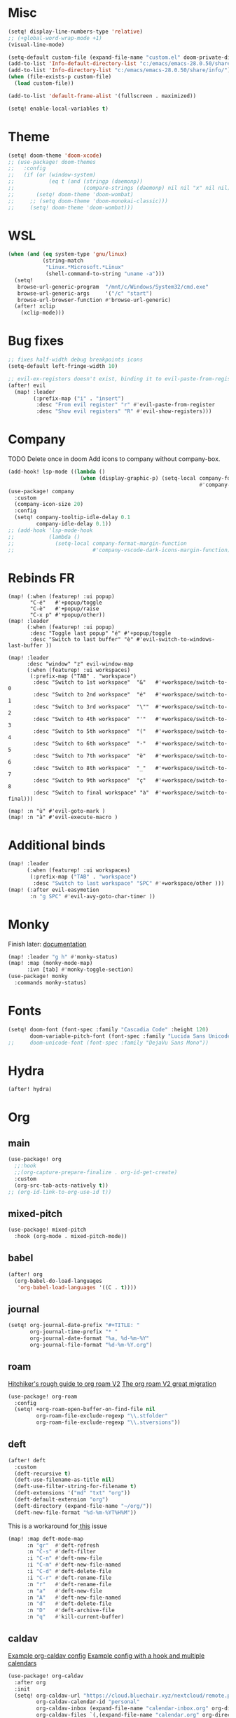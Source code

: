 * Misc
#+begin_src emacs-lisp
(setq! display-line-numbers-type 'relative)
;; (+global-word-wrap-mode +1)
(visual-line-mode)

(setq-default custom-file (expand-file-name "custom.el" doom-private-dir))
(add-to-list 'Info-default-directory-list "c:/emacs/emacs-28.0.50/share/info/")
(add-to-list 'Info-directory-list "c:/emacs/emacs-28.0.50/share/info/")
(when (file-exists-p custom-file)
  (load custom-file))

(add-to-list 'default-frame-alist '(fullscreen . maximized))

(setq! enable-local-variables t)
#+end_src

* Theme
#+begin_src emacs-lisp
(setq! doom-theme 'doom-xcode)
;; (use-package! doom-themes
;;   :config
;;   (if (or (window-system)
;;           (eq t (and (stringp (daemonp))
;;                      (compare-strings (daemonp) nil nil "x" nil nil))))
;;       (setq! doom-theme 'doom-wombat)
;;     ;; (setq doom-theme 'doom-monokai-classic)))
;;     (setq! doom-theme 'doom-wombat)))
#+end_src
* WSL
#+begin_src emacs-lisp
(when (and (eq system-type 'gnu/linux)
           (string-match
            "Linux.*Microsoft.*Linux"
            (shell-command-to-string "uname -a")))
  (setq!
   browse-url-generic-program  "/mnt/c/Windows/System32/cmd.exe"
   browse-url-generic-args     '("/c" "start")
   browse-url-browser-function #'browse-url-generic)
  (after! xclip
    (xclip-mode)))
#+end_src

* Bug fixes
#+begin_src emacs-lisp
;; fixes half-width debug breakpoints icons
(setq-default left-fringe-width 10)

;; evil-ex-registers doesn't exist, binding it to evil-paste-from-register
(after! evil
  (map! :leader
        (:prefix-map ("i" . "insert")
         :desc "From evil register" "r" #'evil-paste-from-register
         :desc "Show evil registers" "R" #'evil-show-registers)))
#+end_src
* Company
TODO Delete once in doom
Add icons to company without company-box.
#+begin_src emacs-lisp
(add-hook! lsp-mode ((lambda ()
                       (when (display-graphic-p) (setq-local company-format-margin-function
                                                             #'company-vscode-dark-icons-margin )))))
(use-package! company
  :custom
  (company-icon-size 20)
  :config
  (setq! company-tooltip-idle-delay 0.1
         company-idle-delay 0.1))
;; (add-hook 'lsp-mode-hook
;;           (lambda ()
;;             (setq-local company-format-margin-function
;;                         #'company-vscode-dark-icons-margin-function)))
#+end_src
* Rebinds FR
#+begin_src
(map! (:when (featurep! :ui popup)
       "C-é"   #'+popup/toggle
       "C-è"   #'+popup/raise
       "C-x p" #'+popup/other))
(map! :leader
      (:when (featurep! :ui popup)
       :desc "Toggle last popup" "é" #'+popup/toggle
       :desc "Switch to last buffer" "è" #'evil-switch-to-windows-last-buffer ))

(map! :leader
      :desc "window" "z" evil-window-map
      (:when (featurep! :ui workspaces)
       (:prefix-map ("TAB" . "workspace")
        :desc "Switch to 1st workspace"  "&"   #'+workspace/switch-to-0
        :desc "Switch to 2nd workspace"  "é"   #'+workspace/switch-to-1
        :desc "Switch to 3rd workspace"  "\""  #'+workspace/switch-to-2
        :desc "Switch to 4th workspace"  "'"   #'+workspace/switch-to-3
        :desc "Switch to 5th workspace"  "("   #'+workspace/switch-to-4
        :desc "Switch to 6th workspace"  "-"   #'+workspace/switch-to-5
        :desc "Switch to 7th workspace"  "è"   #'+workspace/switch-to-6
        :desc "Switch to 8th workspace"  "_"   #'+workspace/switch-to-7
        :desc "Switch to 9th workspace"  "ç"   #'+workspace/switch-to-8
        :desc "Switch to final workspace" "à"  #'+workspace/switch-to-final)))

(map! :n "ù" #'evil-goto-mark )
(map! :n "à" #'evil-execute-macro )
#+end_src
* Additional binds
#+begin_src emacs-lisp
(map! :leader
      (:when (featurep! :ui workspaces)
       (:prefix-map ("TAB" . "workspace")
        :desc "Switch to last workspace" "SPC" #'+workspace/other )))
(map! (:after evil-easymotion
       :n "g SPC" #'evil-avy-goto-char-timer ))

#+end_src
* Monky
Finish later: [[https://ananthakumaran.in/monky/index.html][documentation]]
#+begin_src emacs-lisp
(map! :leader "g h" #'monky-status)
(map! :map (monky-mode-map)
      :ivn [tab] #'monky-toggle-section)
(use-package! monky
  :commands monky-status)
#+end_src
* Fonts
#+begin_src emacs-lisp
(setq! doom-font (font-spec :family "Cascadia Code" :height 120)
       doom-variable-pitch-font (font-spec :family "Lucida Sans Unicode" :height 130))
;;     doom-unicode-font (font-spec :family "DejaVu Sans Mono"))
#+end_src
* Hydra
#+begin_src emacs-lisp
(after! hydra)
#+end_src
* Org
** main
#+begin_src emacs-lisp
(use-package! org
  ;;:hook
  ;;(org-capture-prepare-finalize . org-id-get-create)
  :custom
  (org-src-tab-acts-natively t))
;; (org-id-link-to-org-use-id t))
#+end_src
** mixed-pitch
#+begin_src emacs-lisp
(use-package! mixed-pitch
  :hook (org-mode . mixed-pitch-mode))
#+end_src
** babel
#+begin_src emacs-lisp
(after! org
  (org-babel-do-load-languages
   'org-babel-load-languages '((C . t))))
#+end_src
** journal
#+begin_src emacs-lisp
(setq! org-journal-date-prefix "#+TITLE: "
       org-journal-time-prefix "* "
       org-journal-date-format "%a, %d-%m-%Y"
       org-journal-file-format "%d-%m-%Y.org")
#+end_src
** roam
[[https://github.com/org-roam/org-roam/wiki/Hitchhiker's-Rough-Guide-to-Org-roam-V2][Hitchiker's rough guide to org roam V2]]
[[https://org-roam.discourse.group/t/the-org-roam-v2-great-migration/1505/9][The org roam V2 great migration]]
#+begin_src emacs-lisp
(use-package! org-roam
  :config
  (setq! +org-roam-open-buffer-on-find-file nil
         org-roam-file-exclude-regexp "\\.stfolder"
         org-roam-file-exclude-regexp "\\.stversions"))
#+end_src
** deft
#+begin_src emacs-lisp
(after! deft
  :custom
  (deft-recursive t)
  (deft-use-filename-as-title nil)
  (deft-use-filter-string-for-filename t)
  (deft-extensions '("md" "txt" "org"))
  (deft-default-extension "org")
  (deft-directory (expand-file-name "~/org/"))
  (deft-new-file-format "%d-%m-%YT%H%M"))
#+end_src

This is a workaround for[[https://github.com/hlissner/doom-emacs/issues/2991][ this]] issue
#+begin_src emacs-lisp
(map! :map deft-mode-map
      :n "gr"  #'deft-refresh
      :n "C-s" #'deft-filter
      :i "C-n" #'deft-new-file
      :i "C-m" #'deft-new-file-named
      :i "C-d" #'deft-delete-file
      :i "C-r" #'deft-rename-file
      :n "r"   #'deft-rename-file
      :n "a"   #'deft-new-file
      :n "A"   #'deft-new-file-named
      :n "d"   #'deft-delete-file
      :n "D"   #'deft-archive-file
      :n "q"   #'kill-current-buffer)
#+end_src
** caldav
[[https://git.sehn.dev/linozen/doom/src/commit/7a9126c45fadb5b055f009faa53ef0e9ed72bb46/+org-caldav.el][Example org-caldav config]]
[[https://www.reddit.com/r/orgmode/comments/8rl8ep/making_orgcaldav_useable/][Example config with a hook and multiple calendars]]
#+begin_src emacs-lisp
(use-package! org-caldav
  :after org
  :init
  (setq! org-caldav-url "https://cloud.bluechair.xyz/nextcloud/remote.php/dav/calendars/matt"
         org-caldav-calendar-id "personal"
         org-caldav-inbox (expand-file-name "calendar-inbox.org" org-directory)
         org-caldav-files `(,(expand-file-name "calendar.org" org-directory)))
  :config
  (setq! org-icalendar-timezone "Europe/Paris"))
#+end_src
* lsp
#+begin_src emacs-lisp
(after! lsp-ui
  (setq! lsp-ui-peek-fontify 'always
         lsp-log-io nil))
;; lsp-log-io t)) avoid performance hit
#+end_src
* evil
#+begin_src emacs-lisp
(after! evil
  (map! :nv "j" 'evil-next-visual-line
        :nv "k" 'evil-previous-visual-line))

;; (after! evil
;;   (setq! evil-escape-key-sequence "jk")
;;   (define-key!
;;     :keymaps 'evil-insert-state-map
;;     (general-chord "kj") 'evil-normal-state
;;     (general-chord "jj") 'evil-normal-state))

                                        ;(general-chord " :") 'evil-execute-in-normal-state
                                        ;(general-chord ": ") 'evil-execute-in-normal-state)
                                        ;  (general-define-key
                                        ;   (general-chord " ù") 'keyboard-quit
                                        ;   (general-chord "ù ") 'keyboard-quit))
#+end_src
* vertico
#+begin_src emacs-lisp
(after! vertico
  (define-key! :keymaps 'vertico-map
    (general-chord "jk") 'doom/escape))
#+end_src
* orderless
#+begin_src emacs-lisp
(after! orderless
  (setq! orderless-matching-styles '(orderless-literal orderless-regexp orderless-flex)))
#+end_src
* avy
#+begin_src emacs-lisp
                                        ;(after! evil
                                        ;  (general-define-key
                                        ;   ;;:keymaps 'evil-insert-state-map
                                        ;   (general-chord " ,") 'evil-avy-goto-char-timer
                                        ;   (general-chord ", ") 'evil-avy-goto-char-timer))

(after! avy
  (setq! avy-keys '(?q ?s ?d ?f ?g ?h ?j ?k ?l)
         ;; avy-background t
         ;; avy-highlight-first t
         avy-background nil
         avy-timeout-seconds 0.3
         avy-single-candidate-jump t)
  (unless (display-graphic-p)
    (setq! avy-background nil)))
#+end_src
* ace-window
#+begin_src emacs-lisp
(after! ace-window
  (custom-set-faces!
    '(aw-leading-char-face
      :foreground "white" :background "red"
      :weight bold :height 2.5 :box (:line-width 10 :color "red")))
  ;; TODO put that in azerty module
  (setq! aw-keys '(?q ?s ?d ?f ?g ?h ?j ?k ?l))
  (map! :leader
        :desc "Jump to window" "a" #'ace-window))
#+end_src
* dap
#+begin_src emacs-lisp
(when (featurep! :tools debugger +lsp)
  (remove-hook 'dap-ui-mode-hook #'dap-ui-controls-mode))

(map! :leader
      (:when (featurep! :tools debugger +lsp)
       (:prefix-map ("o" . "open")
        :desc "Debugger" "d" #'dap-debug )))

(after! dap-mode
  (require 'dap-lldb)
  (require 'dap-cpptools)
  (setq! dap-print-io nil
         dap-auto-configure-features '(locals breakpoints expressions tooltip))
  (dap-register-debug-template
   "EAP debug"
   (list :type "cppdbg"
         :request "launch"
         :name "EAP debug"
         :MIMode "gdb"
         :program "${workspaceFolder}/build/src/EasiPlayer/bin/Debian-8.3-x86_64/EasiPlayer"
         :cwd "${workspaceFolder}"))
  (dap-register-debug-template
   "EAD debug"
   (list :type "cppdbg"
         :request "launch"
         :name "EAD debug"
         :MIMode "gdb"
         :program "${workspaceFolder}/build/EasiNetDesigner"
         :cwd "${workspaceFolder}"))

  (dap-register-debug-template
   "EADImport debug"
   (list :type "cppdbg"
         :request "launch"
         :name "EADImport debug"
         :MIMode "gdb"
         :program "${workspaceFolder}/build/EADImport"
         :cwd "${workspaceFolder}"))
  (dap-register-debug-template
   "EADExport debug"
   (list :type "cppdbg"
         :request "launch"
         :name "EADExport debug"
         :MIMode "gdb"
         :program "${workspaceFolder}/build/EADExport"
         :cwd "${workspaceFolder}"))
  (dap-register-debug-template
   "LLDB cpp_project"
   (list :type "lldb-vscode" :cwd "${workspaceFolder}" :request "launch" :program "${workspaceFolder}/build/ninja/hello.exe" :name "LLDB cpp_project")))
#+end_src
* tmux
#+begin_src emacs-lisp
(use-package! tmux-pane
  :config
  (setq! tmux-pane-vertical-percent 50
         tmux-pane-horizontal-percent 50)
  (map!
   :map override
   (:prefix "M-a"
    "h" #'tmux-pane-omni-window-left
    "j" #'tmux-pane-omni-window-down
    "k" #'tmux-pane-omni-window-up
    "l" #'tmux-pane-omni-window-right
    "a" #'tmux-pane-omni-window-last
    "s" #'tmux-pane-open-horizontal
    "v" #'tmux-pane-open-vertical
    "z d" #'tmux-pane-close
    )))
#+end_src
* tty
#+begin_src emacs-lisp
;; Alacritty binds "C-." to "\u1284" which gets translated by emacs back to "C-.", etc
(if (not (window-system))
    (map! :map key-translation-map
          "\u1284" "C-."
          "\u1285" "C-,"
          "\u1286" "C-;"
          "\u1283" "C-SPC"
          "\u1282" "C-<tab>"
          "\u1279" "<C-i>"
          "\u1278" "<C-I>"
          "\u1277" "C-RET"
          ))
#+end_src
* key-chord
#+begin_src emacs-lisp
(use-package! key-chord
  :config
  (setq! key-chord-two-keys-delay .10
         key-chord-one-key-delay .10)
  (key-chord-mode 1))
#+end_src
* persp
#+begin_src emacs-lisp
;; when opening a emacsclient, stop creating a new workspace
;; (after! persp-mode (setq persp-emacsclient-init-frame-behaviour-override nil))

;; always display workspaces in minibuffer
(after! persp-mode
  (defun display-workspaces-in-minibuffer ()
    (with-current-buffer " *Minibuf-0*"
      (erase-buffer)
      (insert (+workspace--tabline))))
  (run-with-idle-timer 1 t #'display-workspaces-in-minibuffer)
  (+workspace/display))
#+end_src
* mu4e
#+begin_src emacs-lisp
#+end_src
* Languages
** C/C++
#+begin_src emacs-lisp
;; (defun my-c-mode-common-hook ()
;;   ;; my customizations for all of c-mode, c++-mode, objc-mode, java-mode
;;   (c-set-offset 'substatement-open 0)
;;   ;; other customizations can go here

;;   (setq! c++-tab-always-indent t)
;;   (setq! c-basic-offset 4)                  ;; Default is 2
;;   (setq! c-indent-level 4)                  ;; Default is 2

;;   (setq! tab-stop-list '(4 8 12 16 20 24 28 32 36 40 44 48 52 56 60))
;;   (setq! tab-width 4)
;;   (setq! indent-tabs-mode t)  ; use spaces only if nil
;;   )

;; (add-hook 'c-mode-common-hook 'my-c-mode-common-hook)
#+end_src
* Azerty module update
#+begin_src emacs-lisp
;; TODO azerty module: bind é and è instead of [ and ] in org-agenda keymap
#+end_src
* containers
#+begin_src emacs-lisp
(add-to-list 'auto-mode-alist '("\\.containerfile$" . dockerfile-mode))
#+end_src
* chezmoi
#+begin_src emacs-lisp
(add-to-list 'auto-mode-alist '("\\.yaml.tmpl" . yaml-mode))
#+end_src

* Tramp
#+begin_src emacs-lisp
;; Tramp fails to recognize special prompts, we need to help it!
;; https://www.bounga.org/tips/2017/11/30/fix-emacs-tramp-lag-and-timeout/
;; add character ❯
;; (setq! shell-prompt-pattern "^[^#$%>\n]*[#$%>❯] *")
#+end_src

* Things to add when I have time & motivation
[[https://list.orgmode.org/20200531212322.GF23478@volibear/t/][Solution for contact syncing/editing]]
